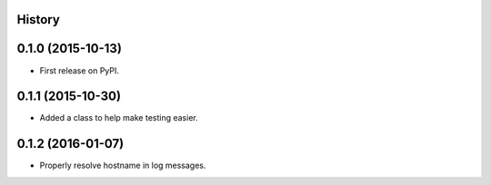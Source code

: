 .. :changelog:

History
-------

0.1.0 (2015-10-13)
---------------------

* First release on PyPI.

0.1.1 (2015-10-30)
---------------------

* Added a class to help make testing easier.

0.1.2 (2016-01-07)
---------------------

* Properly resolve hostname in log messages.
